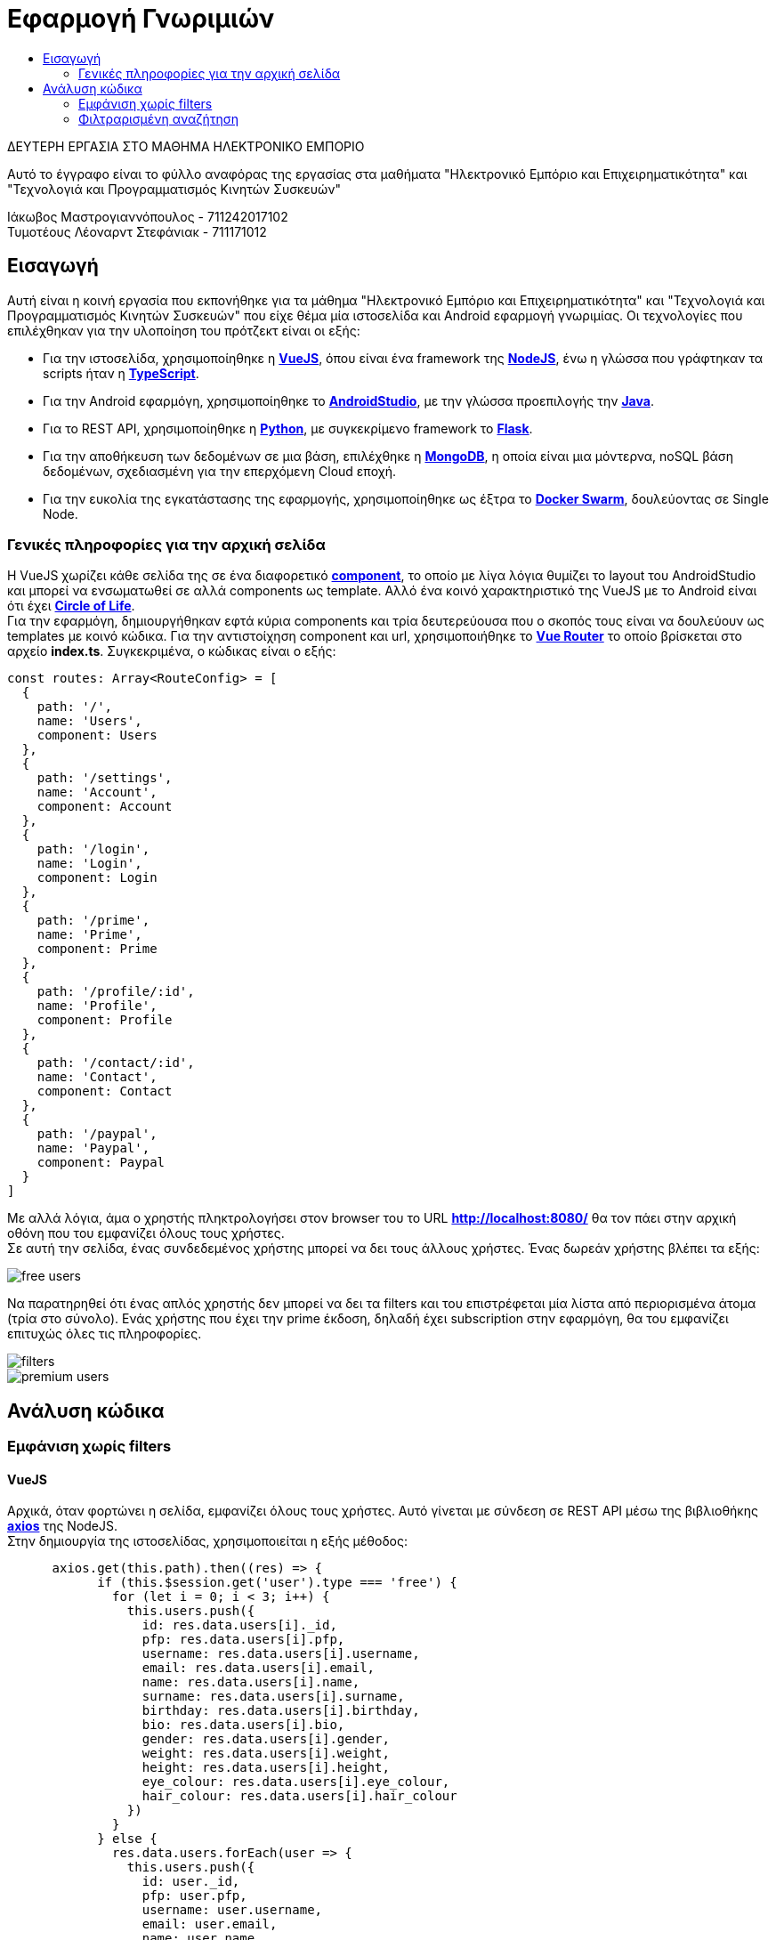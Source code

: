 = Εφαρμογή Γνωριμιών
:toc:
:toc-title:
:source-highlighter: rouge
:source-language: js

.ΔΕΥΤΕΡΗ ΕΡΓΑΣΙΑ ΣΤΟ ΜΑΘΗΜΑ ΗΛΕΚΤΡΟΝΙΚΟ ΕΜΠΟΡΙΟ
[NOTE]
****
[.text-center]
Αυτό το έγγραφο είναι το φύλλο αναφόρας της εργασίας στα μαθήματα "Ηλεκτρονικό Εμπόριο και Επιχειρηματικότητα" και "Τεχνολογιά και Προγραμματισμός Κινητών Συσκευών"
****

Ιάκωβος Μαστρογιαννόπουλος - 711242017102 +
Τυμοτέους Λέοναρντ Στεφάνιακ - 711171012

== Εισαγωγή

Αυτή είναι η κοινή εργασία που εκπονήθηκε για τα μάθημα "Ηλεκτρονικό Εμπόριο και Επιχειρηματικότητα" και "Τεχνολογιά και Προγραμματισμός Κινητών Συσκευών" που είχε θέμα μία ιστοσελίδα και Android εφαρμογή γνωριμίας. Οι τεχνολογίες που επιλέχθηκαν για την υλοποίηση του πρότζεκτ είναι οι εξής:

    * Για την ιστοσελίδα, χρησιμοποίηθηκε η https://vuejs.org/[**VueJS**], όπου είναι ένα framework της https://nodejs.org/en/[**NodeJS**], ένω η γλώσσα που γράφτηκαν τα scripts ήταν η https://www.typescriptlang.org/[**TypeScript**].
    * Για την Android εφαρμόγη, χρησιμοποίηθηκε το https://developer.android.com/studio[**AndroidStudio**], με την γλώσσα προεπιλογής την https://www.java.com/en/[**Java**].
    * Για το REST API, χρησιμοποίηθηκε η https://www.python.org/[**Python**], με συγκεκρίμενο framework το https://flask.palletsprojects.com/en/2.0.x/[**Flask**].
    * Για την αποθήκευση των δεδομένων σε μια βάση, επιλέχθηκε η https://www.mongodb.com/[**MongoDB**], η οποία είναι μια μόντερνα, noSQL βάση δεδομένων, σχεδιασμένη για την επερχόμενη Cloud εποχή.
    * Για την ευκολία της εγκατάστασης της εφαρμογής, χρησιμοποίηθηκε ως έξτρα το https://docs.docker.com/engine/swarm/[**Docker Swarm**], δουλεύοντας σε Single Node.

=== Γενικές πληροφορίες για την αρχική σελίδα

Η VueJS χωρίζει κάθε σελίδα της σε ένα διαφορετικό https://vuejs.org/v2/guide/components.html[**component**], το οποίο με λίγα λόγια θυμίζει το layout του AndroidStudio και μπορεί να ενσωματωθεί σε αλλά components ως template. Αλλό ένα κοινό χαρακτηριστικό της VueJS με το Android είναι ότι έχει https://vuejs.org/v2/guide/instance.html[**Circle of Life**]. +
Για την εφαρμόγη, δημιουργήθηκαν εφτά κύρια components και τρία δευτερεύουσα που ο σκοπός τους είναι να δουλεύουν ως templates με κοινό κώδικα. Για την αντιστοίχηση component και url, χρησιμοποιήθηκε το https://router.vuejs.org/[**Vue Router**] το οποίο βρίσκεται στο αρχείο *index.ts*. Συγκεκριμένα, ο κώδικας είναι ο εξής:

[source]
--
const routes: Array<RouteConfig> = [
  {
    path: '/',
    name: 'Users',
    component: Users
  },
  {
    path: '/settings',
    name: 'Account',
    component: Account
  },
  {
    path: '/login',
    name: 'Login',
    component: Login
  },
  {
    path: '/prime',
    name: 'Prime',
    component: Prime
  },
  {
    path: '/profile/:id',
    name: 'Profile',
    component: Profile
  },
  {
    path: '/contact/:id',
    name: 'Contact',
    component: Contact
  },
  {
    path: '/paypal',
    name: 'Paypal',
    component: Paypal
  }
]
--

Με αλλά λόγια, άμα ο χρηστής πληκτρολογήσει στον browser του το URL *http://localhost:8080/* θα τον πάει στην αρχική οθόνη που του εμφανίζει όλους τους χρήστες. +
Σε αυτή την σελίδα, ένας συνδεδεμένος χρήστης μπορεί να δει τους άλλους χρήστες. Ένας δωρεάν χρήστης βλέπει τα εξής:

image::img/free_users.png[]

Να παρατηρηθεί ότι ένας απλός χρηστής δεν μπορεί να δει τα filters και του επιστρέφεται μία λίστα από περιορισμένα άτομα (τρία στο σύνολο). Ενάς χρήστης που έχει την prime έκδοση, δηλαδή έχει subscription στην εφαρμόγη, θα του εμφανίζει επιτυχώς όλες τις πληροφορίες.

image::img/filters.png[]

image::img/premium_users.png[]

== Ανάλυση κώδικα

=== Εμφάνιση χωρίς filters

==== VueJS

Αρχικά, όταν φορτώνει η σελίδα, εμφανίζει όλους τους χρήστες. Αυτό γίνεται με σύνδεση σε REST API μέσω της βιβλιοθήκης https://github.com/axios/axios[**axios**] της NodeJS. +
Στην δημιουργία της ιστοσελίδας, χρησιμοποιείται η εξής μέθοδος:

[source]
--
      axios.get(this.path).then((res) => {
            if (this.$session.get('user').type === 'free') {
              for (let i = 0; i < 3; i++) {
                this.users.push({
                  id: res.data.users[i]._id,
                  pfp: res.data.users[i].pfp,
                  username: res.data.users[i].username,
                  email: res.data.users[i].email,
                  name: res.data.users[i].name,
                  surname: res.data.users[i].surname,
                  birthday: res.data.users[i].birthday,
                  bio: res.data.users[i].bio,
                  gender: res.data.users[i].gender,
                  weight: res.data.users[i].weight,
                  height: res.data.users[i].height,
                  eye_colour: res.data.users[i].eye_colour,
                  hair_colour: res.data.users[i].hair_colour
                })
              }
            } else {
              res.data.users.forEach(user => {
                this.users.push({
                  id: user._id,
                  pfp: user.pfp,
                  username: user.username,
                  email: user.email,
                  name: user.name,
                  surname: user.surname,
                  birthday: user.birthday,
                  bio: user.bio,
                  gender: user.gender,
                  weight: user.weight,
                  height: user.height,
                  eye_colour: user.eye_colour,
                  hair_colour: user.hair_colour
                })
              })
            }
          }
      )
    }
--

Όπου ελέγχει άμα ο χρηστής έχει την δωρεάν έκδοση, και εάν ναι, του δείχνει μόνο τρεις.

==== Python

Το REST API, δέχεται το GET request του axios και του επεξεργάζεται τα δεδομένα.

[source,python]
--
@app.route("/", methods=['GET'])
@cross_origin()
--

Στο παρακάτω configuration, ρυθμίζεται ότι όποτε χτυπήθει στο **localhost:5000/** GET request, θα κάνει τους εξής υπολογίσμους.

[source,python]
--
def all_users():
    response_object = {}
    response_object['users'] = get_users(mongo.db.users.find())
    return jsonify(response_object)
--

Ουσιαστικά, βρίσκει όλους τους χρήστες που είναι αποθηκευμένοι στην mongoDB, παιρνεί τα δεδομενά τους και τα στέλνει ως πληροφορίες σε μορφή JSON πίσω στο axios. +
Η get_users() το μόνο που κάνει είναι να γεμίζει μία λίστα με τους χρηστές και να την γυρίζει πίσω.

=== Φιλτραρισμένη αναζήτηση

Στην φιλτραρισμένη αναζήτηση, ο premium χρήστης μπορεί να χρησιμοποιήσει τα φίλτρα για να δει αλλούς χρήστες με τα επιθυμητά του χαρακτηριστικά. Για να φορτωθούν τα δεδομένα στον κώδικα, χρησιμοποίηθηκε η jQuery. +
Ουσιαστικά, δημιουργείτε μία μεταβλητή query για να φτιαχτεί αυτόματα το filter. Ένα δείγμα του κώδικα:

[source]
--
if (min_weight != null || max_weight != null) {
    query = query.concat('"weight": {')
    add_comma = true // Για τα επόμενα, να βάλει κόμμα
    query = (min_weight != null) ? query.concat(`"$gte": ${min_weight}`) : query
    query = (max_weight != null) ? query.concat(`${(min_weight != null) ? ',' : ''}"$lte": ${max_weight}`) : query
    query = query.concat('}')
}
--

Τέλος, κάνει ένα POST request μέσω του axios.

[source]
--
    axios.post(this.path, payload).then((res) => {
        this.users = []
        res.data.users.forEach(user => {
            this.users.push({
                id: user._id,
                pfp: user.pfp,
                username: user.username,
                email: user.email,
                name: user.name,
                surname: user.surname,
                birthday: user.birthday,
                bio: user.bio,
                gender: user.gender,
                weight: user.weight,
                height: user.height,
                eye_colour: user.eye_colour,
                hair_colour: user.hair_colour
            })
        })
    })
--

Από την άλλη πλευρά, το REST API δεν έχει τροποποίηθει πάρα πολύ.

[source,python]
--
@app.route("/", methods=['GET', 'POST'])
@cross_origin()
def all_users():
    response_object = {}

    if request.method == 'GET':
        response_object['users'] = get_users(mongo.db.users.find())
    elif request.method == 'POST':
        post_data = request.get_json()
        search_filter = post_data.get('filter')
        response_object['users'] = get_users(mongo.db.users.find(search_filter))

    return jsonify(response_object)
--

Εάν το search_filter είναι αδείο, τότε η find() επιστρέφει όλους τους χρήστες όπως και πριν.